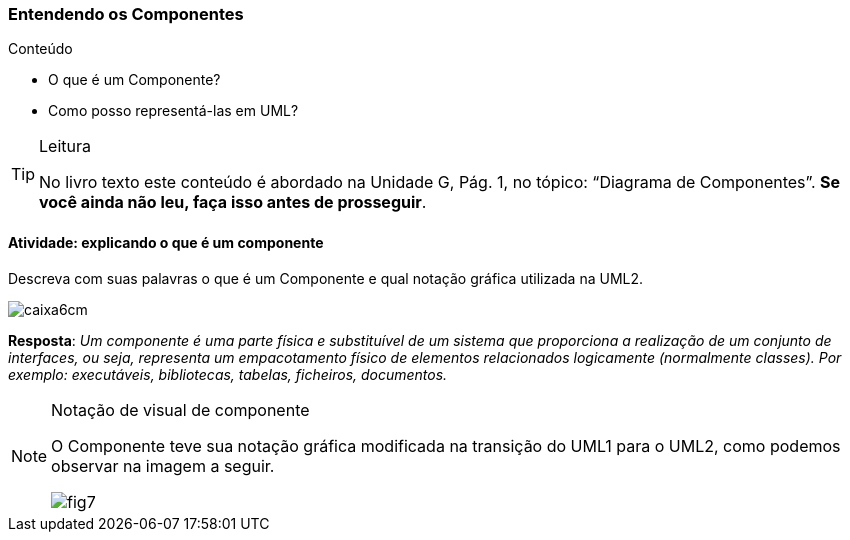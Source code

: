 === Entendendo os Componentes

.Conteúdo
****
- O que é um Componente?
- Como posso representá-las em UML?
****

(((Diagrama de Componentes)))


[TIP]
.Leitura
====
No livro texto este conteúdo é abordado na Unidade G, Pág. 1, no tópico: “Diagrama de Componentes”.
*Se você ainda não leu, faça isso antes de prosseguir*.
====


==== Atividade: explicando o que é um componente

Descreva com suas palavras o que é um Componente e qual notação gráfica utilizada na UML2.

image::images/caixa6cm.svg[]



<<<

*Resposta*: 
_Um componente é uma parte física e substituível de um sistema que proporciona a realização de um conjunto de interfaces, ou seja, representa um empacotamento físico de elementos relacionados logicamente (normalmente classes). Por exemplo: executáveis, bibliotecas, tabelas, ficheiros, documentos._

[NOTE]
.Notação de visual de componente
====
O Componente teve sua notação gráfica modificada na transição do UML1 para o UML2, como podemos observar na imagem a seguir.

image::{img}/fig7.svg[scaledwidth="70%"]

====


